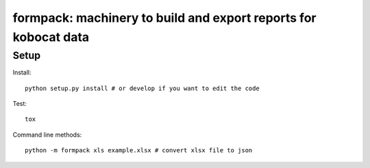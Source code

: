 formpack: machinery to build and export reports for kobocat data
================================================================

Setup
-----

Install::

    python setup.py install # or develop if you want to edit the code

Test::

    tox

Command line methods::

    python -m formpack xls example.xlsx # convert xlsx file to json
